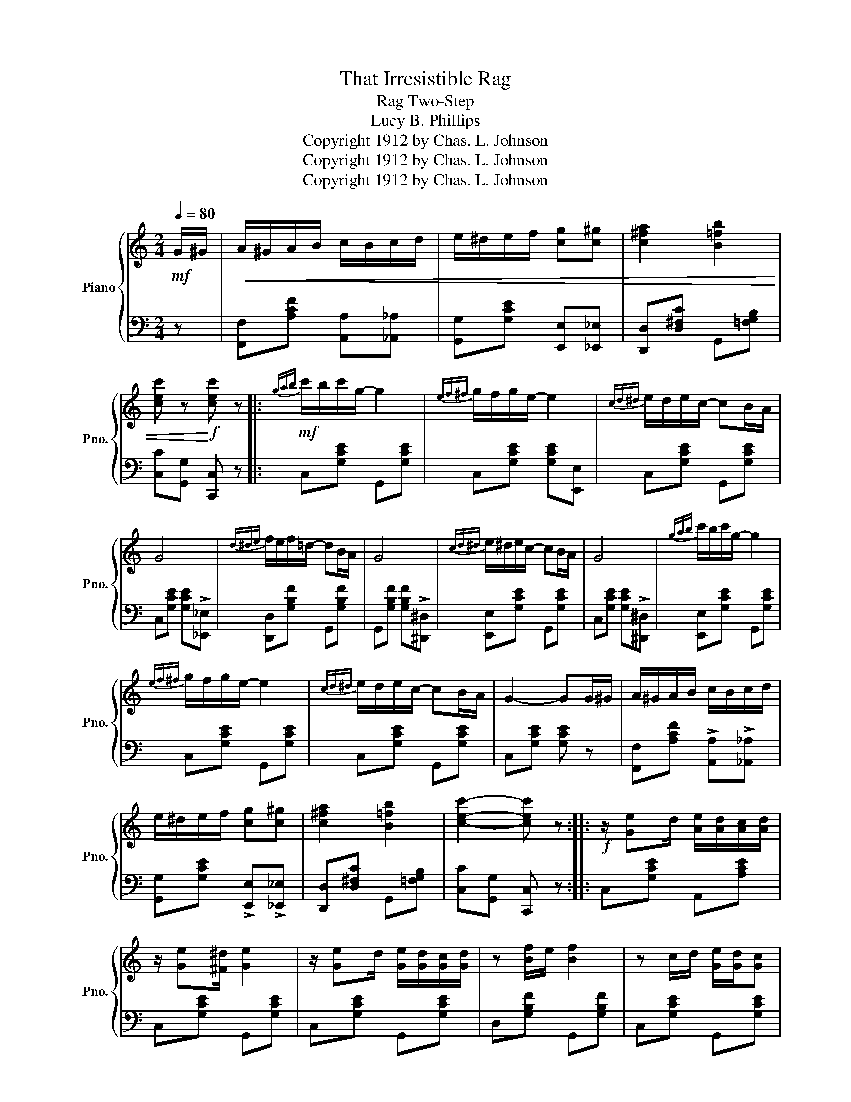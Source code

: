 X:1
T:That Irresistible Rag
T:Rag Two-Step
T:Lucy B. Phillips
T:Copyright 1912 by Chas. L. Johnson
T:Copyright 1912 by Chas. L. Johnson
T:Copyright 1912 by Chas. L. Johnson
Z:Copyright 1912 by Chas. L. Johnson
%%score { 1 | 2 }
L:1/8
Q:1/4=80
M:2/4
K:C
V:1 treble nm="Piano" snm="Pno."
V:2 bass 
V:1
!mf! G/^G/ |!<(! A/^G/A/B/ c/B/c/d/ | e/^d/e/f/ [cg][c^g] | [c^fa]2 [B=fb]2 | %4
 [cec'] z!<)!!f! [cec'] z |:!mf!{gab} c'/b/c'/g/- g2 |{ef^f} g/f/g/e/- e2 |{cd^d} e/d/e/c/- cB/A/ | %8
 G4 |{d^de} f/e/f/=d/- dB/A/ | G4 |{cd^d} e/^d/e/c/- cB/A/ | G4 |{gab} c'/b/c'/g/- g2 | %14
{ef^f} g/f/g/e/- e2 |{cd^d} e/d/e/c/- cB/A/ | G2- GG/^G/ | A/^G/A/B/ c/B/c/d/ | %18
 e/^d/e/f/ [cg][c^g] | [c^fa]2 [B=fb]2 | [cec']2- [cec'] z ::!f! z/ [Ge]d/ [Ae]/[Ad]/[Ac]/[Ad]/ | %22
 z/ [Ge][^F^d]/ [Ge]2 | z/ [Ge]d/ [Ge]/[Gd]/[Gc]/[Gd]/ | z [Bf]/e/ [Bf]2 | z c/d/ [Ge]/[Gd]/[Gc] | %26
 [^Fd][Fe]/[Fd]/- [Fd]/c/[FA] | [^Fd][Fe]/[Fd]/- [Fd]/c/[FA] | [=Fd][Ge]/[Fd]/- [Fd]/B/G | %29
 z/ [Ge]d/ [Ae]/[Ad]/[Ac]/[Ad]/ | z/ [Ge][^F^d]/ [Ge]2 | z/ [Ge]d/ [Ge]/[Gd]/[Gc]/[Gd]/ | %32
 z [Bf]/e/ [Bf]2 | z c/d/ [Ge]/[Gd]/[Gc] | [^Fd][Fe]/[Fd]/- [Fd]/c/[FA] | %35
 [=Fd][Ge]/[Fd]/- [Fd]/B/G |1 [Ec]G/A/ B/c/d/^d/ :|2 [Ec] z [cec'] z ||!mf!{gab} c'/b/c'/g/- g2 | %39
{ef^f} g/f/g/e/- e2 |{cd^d} e/d/e/c/- cB/A/ | G4 |{d^de} f/e/f/=d/- dB/A/ | G4 | %44
{cd^d} e/^d/e/c/- cB/A/ | G4 |{gab} c'/b/c'/g/- g2 |{ef^f} g/f/g/e/- e2 |{cd^d} e/d/e/c/- cB/A/ | %49
 G2- GG/^G/ | A/^G/A/B/ c/B/c/d/ | e/^d/e/f/ [cg][c^g] | [c^fa]2 [B=fb]2 | [cec'] z [cec'] z || %54
[K:F]"^Trio"!f! c2 d>A | c/B/G/E/- E/D/C | c2 d>A | c/B/G/E/- E/D/C | F/G/A/G/ F/A z/ | %59
 G/A/B/A/ G2 | G/A/=B/A/ G/B z/ | c/d/e/d/ c2 | c2 d>A | c/B/G/E/- E/D/C | c2 d>A | %65
 c/B/G/E/- E/D/C | F/G/A/G/ F/A z/ | G/A/B/A/ G2 | c/d/e/d/ c/e z/ | [Af][cc']/[cc']/ [cc'][cc'] |: %70
!ff! [cac']2 [dd']>[Aa] | [cc']/[Bb]/[Gg]/[Ee]/- [Ee]/[Dd]/[Cc] | [cac']2 [dd']>[Aa] | %73
 [cc']/[Bb]/[Gg]/[Ee]/- [Ee]/[Dd]/[Cc] | [Ff]/[Gg]/[Aa]/[Gg]/ [Ff]/[Aa] z/ | %75
 [Gg]/[Aa]/[Bb]/[Aa]/ [Gg]2 | [Gg]/[Aa]/[=B=b]/[Aa]/ [Gg]/[Bb] z/ | %77
 [cc']/[dd']/[ee']/[dd']/ [cc']2 | [cac']2 [dd']>[Aa] | [cc']/[Bb]/[Gg]/[Ee]/- [Ee]/[Dd]/[Cc] | %80
 [cac']2 [dd']>[Aa] | [cc']/[Bb]/[Gg]/[Ee]/- [Ee]/[Dd]/[Cc] | [Ff]/[Gg]/[Aa]/[Gg]/ [Ff]/[Aa] z/ | %83
 [Gg]/[Aa]/[Bb]/[Aa]/ [Gg]2 | [cc']/[dd']/[ee']/[dd']/ [cc']/[ee'] z/ |1 %85
 [ff'][cc']/[cc']/ [cc'][cc'] :|2 [faf'] z [faf'] z |] %87
V:2
 z | [F,,F,][A,CF] [A,,A,][_A,,_A,] | [G,,G,][G,CE] [E,,E,][_E,,_E,] | %3
 [D,,D,][D,^F,C] G,,[=F,G,B,] | [C,C][G,,G,] [C,,C,] z |: C,[G,CE] G,,[G,CE] | %6
 C,[G,CE] [G,CE][E,,E,] | C,[G,CE] G,,[G,CE] | C,[G,CE] [G,CE]!>![_E,,_E,] | %9
 [D,,D,][G,B,F] G,,[G,B,F] | G,,[G,B,F] [G,B,F]!>![^D,,^D,] | [E,,E,][G,CE] G,,[G,CE] | %12
 C,[G,CE] [G,CE]!>![^D,,^D,] | [E,,E,][G,CE] G,,[G,CE] | C,[G,CE] G,,[G,CE] | C,[G,CE] G,,[G,CE] | %16
 C,[G,CE] [G,CE] z | [F,,F,][A,CF] !>![A,,A,]!>![_A,,_A,] | [G,,G,][G,CE] !>![E,,E,]!>![_E,,_E,] | %19
 [D,,D,][D,^F,C] G,,[=F,G,B,] | [C,C][G,,G,] [C,,C,] z :: C,[G,CE] A,,[A,CE] | C,[G,CE] G,,[G,CE] | %23
 C,[G,CE] G,,[G,CE] | D,[G,B,F] G,,[G,B,F] | C,[G,CE] G,,[G,CE] | A,,[D,^F,C] D,,[D,F,C] | %27
 A,,[D,^F,C] D,,[D,F,C] | B,,[=F,G,B,] G,,[F,G,B,] | C,[G,CE] A,,[A,CE] | C,[G,CE] G,,[G,CE] | %31
 C,[G,CE] G,,[G,CE] | D,[G,B,F] G,,[G,B,F] | C,[G,CE] G,,[G,CE] | A,,[D,^F,C] D,,[D,F,C] | %35
 B,,[=F,G,B,] G,,[F,G,B,] |1 [C,G,] z z2 :|2 [C,G,] z [C,,C,] z || C,[G,CE] G,,[G,CE] | %39
 C,[G,CE] [G,CE][E,,E,] | C,[G,CE] G,,[G,CE] | C,[G,CE] [G,CE]!>![_E,,_E,] | %42
 [D,,D,][G,B,F] G,,[G,B,F] | G,,[G,B,F] [G,B,F]!>![^D,,^D,] | [E,,E,][G,CE] G,,[G,CE] | %45
 C,[G,CE] [G,CE]!>![^D,,^D,] | [E,,E,][G,CE] G,,[G,CE] | C,[G,CE] G,,[G,CE] | C,[G,CE] G,,[G,CE] | %49
 C,[G,CE] [G,CE] z | [F,,F,][A,CF] !>![A,,A,]!>![_A,,_A,] | [G,,G,][G,CE] !>![E,,E,]!>![_E,,_E,] | %52
 [D,,D,][D,^F,C] G,,[=F,G,B,] | [C,C][G,,G,] [C,,C,] z ||[K:F] F,[A,CF] ^F,[A,C_E] | %55
 G,[B,C] C,[E,B,] | F,[A,CF] ^F,[A,C_E] | G,[B,C] C,[E,B,] | F,[A,C] C,[A,C] | G,[B,D] D,[B,D] | %60
 D,[F,G,=B,] G,,[F,G,B,] | E,[_B,CE] [B,CE]!>!C, | F,[A,CF] ^F,[A,C_E] | G,[B,C] C,[E,B,] | %64
 F,[A,CF] ^F,[A,C_E] | G,[B,C] C,[E,B,] | F,[A,C] C,[A,C] | G,[B,D] D,[B,D] | E,[B,CE] C,[B,CE] | %69
 [F,,F,] z z2 |: F,[A,CF] ^F,[A,C_E] | G,[B,C] C,[E,B,] | F,[A,CF] ^F,[A,C_E] | G,[B,C] C,[E,B,] | %74
 F,[A,C] C,[A,C] | G,[B,D] D,[B,D] | D,[G,=B,F] G,,[G,B,F] | E,[_B,CE] C,[B,CE] | %78
 F,[A,CF] ^F,[A,C_E] | G,[B,C] C,[E,B,] | F,[A,CF] ^F,[A,C_E] | G,[B,C] C,[E,B,] | %82
 F,[A,C] C,[A,C] | G,[B,D] D,[B,D] | E,[B,CE] C,[B,CE] |1 [F,,F,] z z2 :|2 [F,,F,] z [F,,F,] z |] %87

